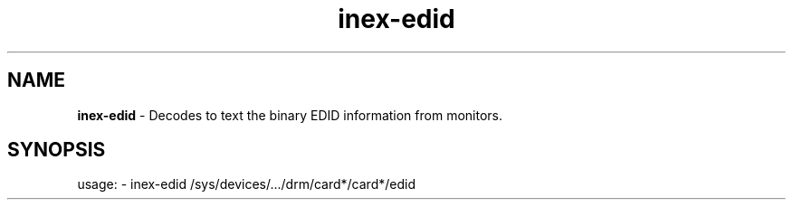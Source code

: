 .TH inex\-edid "1"
.SH NAME
\fBinex\-edid\fP \- Decodes to text the binary EDID information from monitors.
.SH SYNOPSIS
usage: \- inex\-edid /sys/devices/.../drm/card*/card*/edid